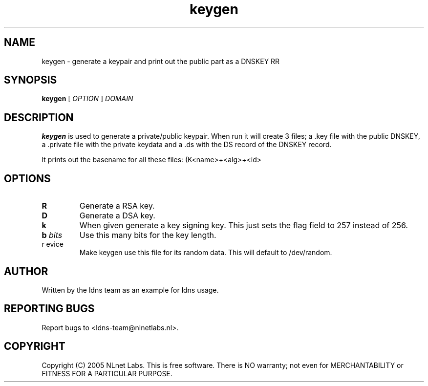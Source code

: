 .TH keygen 1 "30 May 2005"
.SH NAME
keygen \- generate a keypair and print out the public part as a DNSKEY RR
.SH SYNOPSIS
.B keygen 
[
.IR OPTION
]
.IR DOMAIN 

.SH DESCRIPTION
\fBkeygen\fR is used to generate a private/public keypair. When run it
will create 3 files; a .key file with the public DNSKEY, a .private
file with the private keydata and a .ds with the DS record of the
DNSKEY record.

It prints out the basename for all these files: (K<name>+<alg>+<id>

.SH OPTIONS
.TP
\fBR\fR
Generate a RSA key. 

.TP
\fBD\fR
Generate a DSA key.

.TP
\fBk\fR 
When given generate a key signing key. This just sets the flag field to
257 instead of 256.

.TP
\fBb \fIbits\fR 
Use this many bits for the key length.

.TP
\fbr \fdevice\fR
Make keygen use this file for its random data. This will default
to /dev/random.

.SH AUTHOR
Written by the ldns team as an example for ldns usage.

.SH REPORTING BUGS
Report bugs to <ldns-team@nlnetlabs.nl>. 

.SH COPYRIGHT
Copyright (C) 2005 NLnet Labs. This is free software. There is NO
warranty; not even for MERCHANTABILITY or FITNESS FOR A PARTICULAR
PURPOSE.
